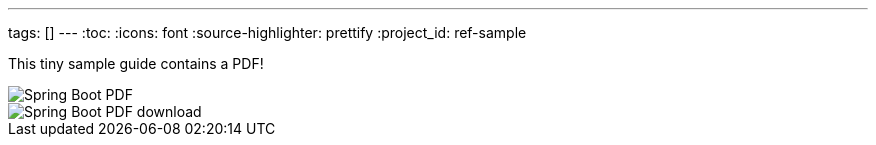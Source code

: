 ---
tags: []
---
:toc:
:icons: font
:source-highlighter: prettify
:project_id: ref-sample

This tiny sample guide contains a PDF!

image::https://github.com/gregturn/ref-sample/blob/master/spring-boot-reference.pdf[Spring Boot PDF]

image::https://github.com/gregturn/ref-sample/raw/master/spring-boot-reference.pdf[Spring Boot PDF download]